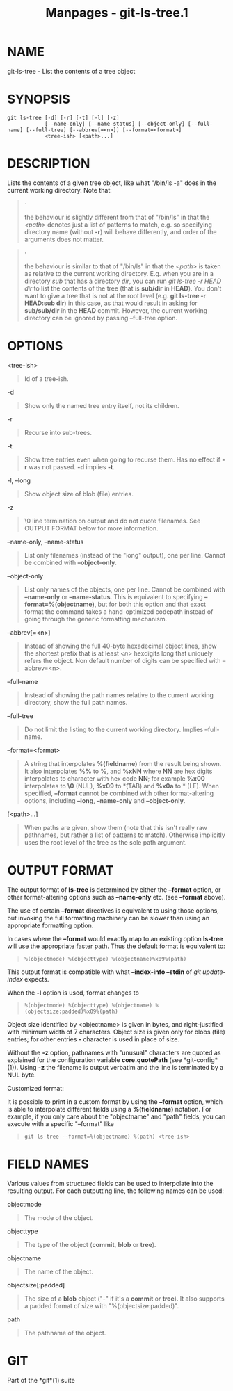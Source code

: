 #+TITLE: Manpages - git-ls-tree.1
* NAME
git-ls-tree - List the contents of a tree object

* SYNOPSIS
#+begin_example
git ls-tree [-d] [-r] [-t] [-l] [-z]
            [--name-only] [--name-status] [--object-only] [--full-name] [--full-tree] [--abbrev[=<n>]] [--format=<format>]
            <tree-ish> [<path>...]
#+end_example

* DESCRIPTION
Lists the contents of a given tree object, like what "/bin/ls -a" does
in the current working directory. Note that:

#+begin_quote
·

the behaviour is slightly different from that of "/bin/ls" in that the
/<path>/ denotes just a list of patterns to match, e.g. so specifying
directory name (without *-r*) will behave differently, and order of the
arguments does not matter.

#+end_quote

#+begin_quote
·

the behaviour is similar to that of "/bin/ls" in that the /<path>/ is
taken as relative to the current working directory. E.g. when you are in
a directory /sub/ that has a directory /dir/, you can run /git ls-tree
-r HEAD dir/ to list the contents of the tree (that is *sub/dir* in
*HEAD*). You don't want to give a tree that is not at the root level
(e.g. *git ls-tree -r HEAD:sub dir*) in this case, as that would result
in asking for *sub/sub/dir* in the *HEAD* commit. However, the current
working directory can be ignored by passing --full-tree option.

#+end_quote

* OPTIONS
<tree-ish>

#+begin_quote
Id of a tree-ish.

#+end_quote

-d

#+begin_quote
Show only the named tree entry itself, not its children.

#+end_quote

-r

#+begin_quote
Recurse into sub-trees.

#+end_quote

-t

#+begin_quote
Show tree entries even when going to recurse them. Has no effect if *-r*
was not passed. *-d* implies *-t*.

#+end_quote

-l, --long

#+begin_quote
Show object size of blob (file) entries.

#+end_quote

-z

#+begin_quote
\0 line termination on output and do not quote filenames. See OUTPUT
FORMAT below for more information.

#+end_quote

--name-only, --name-status

#+begin_quote
List only filenames (instead of the "long" output), one per line. Cannot
be combined with *--object-only*.

#+end_quote

--object-only

#+begin_quote
List only names of the objects, one per line. Cannot be combined with
*--name-only* or *--name-status*. This is equivalent to specifying
*--format=%(objectname)*, but for both this option and that exact format
the command takes a hand-optimized codepath instead of going through the
generic formatting mechanism.

#+end_quote

--abbrev[=<n>]

#+begin_quote
Instead of showing the full 40-byte hexadecimal object lines, show the
shortest prefix that is at least /<n>/ hexdigits long that uniquely
refers the object. Non default number of digits can be specified with
--abbrev=<n>.

#+end_quote

--full-name

#+begin_quote
Instead of showing the path names relative to the current working
directory, show the full path names.

#+end_quote

--full-tree

#+begin_quote
Do not limit the listing to the current working directory. Implies
--full-name.

#+end_quote

--format=<format>

#+begin_quote
A string that interpolates *%(fieldname)* from the result being shown.
It also interpolates *%%* to *%*, and *%xNN* where *NN* are hex digits
interpolates to character with hex code *NN*; for example *%x00*
interpolates to *\0* (NUL), *%x09* to *\t* (TAB) and *%x0a* to *\n*
(LF). When specified, *--format* cannot be combined with other
format-altering options, including *--long*, *--name-only* and
*--object-only*.

#+end_quote

[<path>...]

#+begin_quote
When paths are given, show them (note that this isn't really raw
pathnames, but rather a list of patterns to match). Otherwise implicitly
uses the root level of the tree as the sole path argument.

#+end_quote

* OUTPUT FORMAT
The output format of *ls-tree* is determined by either the *--format*
option, or other format-altering options such as *--name-only* etc. (see
*--format* above).

The use of certain *--format* directives is equivalent to using those
options, but invoking the full formatting machinery can be slower than
using an appropriate formatting option.

In cases where the *--format* would exactly map to an existing option
*ls-tree* will use the appropriate faster path. Thus the default format
is equivalent to:

#+begin_quote
#+begin_example
%(objectmode) %(objecttype) %(objectname)%x09%(path)
#+end_example

#+end_quote

This output format is compatible with what *--index-info --stdin* of
/git update-index/ expects.

When the *-l* option is used, format changes to

#+begin_quote
#+begin_example
%(objectmode) %(objecttype) %(objectname) %(objectsize:padded)%x09%(path)
#+end_example

#+end_quote

Object size identified by <objectname> is given in bytes, and
right-justified with minimum width of 7 characters. Object size is given
only for blobs (file) entries; for other entries *-* character is used
in place of size.

Without the *-z* option, pathnames with "unusual" characters are quoted
as explained for the configuration variable *core.quotePath* (see
*git-config*(1)). Using *-z* the filename is output verbatim and the
line is terminated by a NUL byte.

Customized format:

It is possible to print in a custom format by using the *--format*
option, which is able to interpolate different fields using a
*%(fieldname)* notation. For example, if you only care about the
"objectname" and "path" fields, you can execute with a specific
"--format" like

#+begin_quote
#+begin_example
git ls-tree --format=%(objectname) %(path) <tree-ish>
#+end_example

#+end_quote

* FIELD NAMES
Various values from structured fields can be used to interpolate into
the resulting output. For each outputting line, the following names can
be used:

objectmode

#+begin_quote
The mode of the object.

#+end_quote

objecttype

#+begin_quote
The type of the object (*commit*, *blob* or *tree*).

#+end_quote

objectname

#+begin_quote
The name of the object.

#+end_quote

objectsize[:padded]

#+begin_quote
The size of a *blob* object ("-" if it's a *commit* or *tree*). It also
supports a padded format of size with "%(objectsize:padded)".

#+end_quote

path

#+begin_quote
The pathname of the object.

#+end_quote

* GIT
Part of the *git*(1) suite
